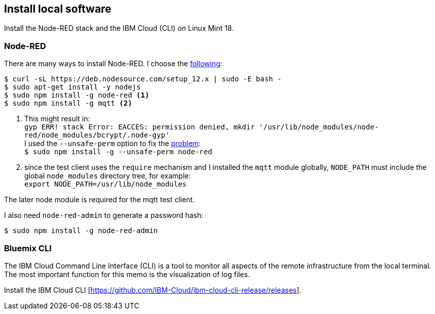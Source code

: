 
== Install local software

Install the Node-RED stack and the IBM Cloud (CLI) on Linux Mint 18.

=== Node-RED

There are many ways to install Node-RED. I choose the
https://github.com/nodesource/distributions/blob/master/README.md[following]:

[source,bash]
----
$ curl -sL https://deb.nodesource.com/setup_12.x | sudo -E bash -
$ sudo apt-get install -y nodejs
$ sudo npm install -g node-red <1>
$ sudo npm install -g mqtt <2>
----
<1> This might result in:
{sp} +
`gyp ERR! stack Error: EACCES: permission denied, mkdir '/usr/lib/node_modules/node-red/node_modules/bcrypt/.node-gyp'`
{sp} +
I used the `--unsafe-perm` option to fix the https://github.com/nodejs/node-gyp/issues/1619[problem]:
{sp} +
`$ sudo npm install -g --unsafe-perm node-red`
{sp} +
<2> since the test client uses the `require` mechanism and I installed the `mqtt` module globally,
`NODE_PATH` must include the global `node_modules` directory tree, for example:
{sp} +
`export NODE_PATH=/usr/lib/node_modules`
{sp} +


The later node module is required for the mqtt test client.

I also need `node-red-admin` to generate a password hash:

[listing]
$ sudo npm install -g node-red-admin

=== Bluemix CLI

The IBM Cloud Command Line Interface (CLI) is a tool to monitor all aspects of
the remote infrastructure from the local terminal.
The most important function for this memo is the visualization of log files.

Install the IBM Cloud CLI [https://github.com/IBM-Cloud/ibm-cloud-cli-release/releases].
